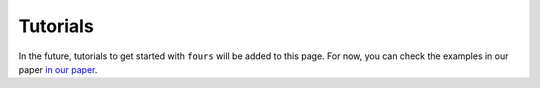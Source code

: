 Tutorials
=========

In the future, tutorials to get started with ``fours`` will be added to this
page. For now, you can check the examples in our paper
`in our paper <04_use_the_fours/01_general.rst>`_.
